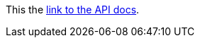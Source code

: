 // suppress inspection "AsciiDocAttributeShouldBeDefined" for whole file

// tag::example[]
This the link:{apidocs}[link to the API docs].
// end::example[]
